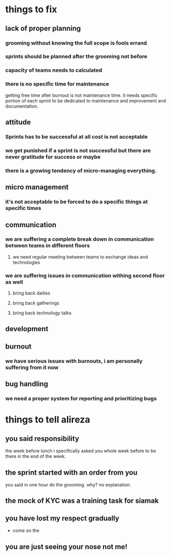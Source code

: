 * things to fix
** lack of proper planning
*** grooming without knowing the full scope is fools errand
*** sprints should be planned after the grooming not before
*** capacity of teams needs to calculated
*** there is no specific time for maintenance
    getting free time after burnout is not maintenance time. it needs specific
    portion of each sprint to be dedicated to maintenance and improvement and
    documentation. 
** attitude
*** Sprints has to be successful at all cost is not acceptable
*** we get punished if a sprint is not successful but there are never gratitude for success or maybe 
*** there is a growing tendency of micro-managing everything.
*** 
** micro management
*** it's not acceptable to be forced to do a specific things at specific times
** communication
*** we are suffering a complete break down in communication between teams in different floors
**** we need regular meeting between teams to exchange ideas and technologies
*** we are suffering issues in communication withing second floor as well
**** bring back dailies 
**** bring back gatherings 
**** bring back technology talks
** development
** burnout 
*** we have serious issues with burnouts, i am personally suffering from it now
** bug handling
*** we need a proper system for reporting and prioritizing bugs  
* things to tell alireza
** you said responsibility
   the week before lunch i specifically asked you whole week before to be there
   in the end of the week.
** the sprint started with an order from you
   you said in one hour do the grooming. why? no explanation. 
** the mock of KYC was a training task for siamak
** you have lost my respect gradually 
   - come on the 
** you are just seeing your nose not me!
